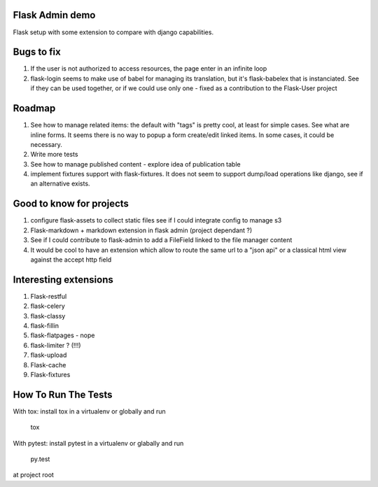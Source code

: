 Flask Admin demo
================

Flask setup with some extension to compare with  django capabilities.

Bugs to fix
===========

1. If the user is not authorized to access resources, the page enter in an
   infinite loop
2. flask-login seems to make use of babel for managing its translation, but
   it's flask-babelex that is instanciated. See if they can be used together,
   or if we could use only one - fixed as a contribution to the Flask-User
   project

Roadmap
=======

1. See how to manage related items: the default with "tags" is pretty cool,
   at least for simple cases. See what are inline forms. It seems there is no
   way to popup a form create/edit linked items. In some cases, it could be
   necessary.
2. Write more tests
3. See how to manage published content - explore idea of publication table
4. implement fixtures support with flask-fixtures. It does not seem to support
   dump/load operations like django, see if an alternative exists.

Good to know for projects
=========================

1. configure flask-assets to collect static files
   see if I could integrate config to manage s3
2. Flask-markdown + markdown extension in flask admin (project dependant ?)
3. See if I could contribute to flask-admin to add a FileField linked to the
   file manager content
4. It would be cool to have an extension which allow to route the same url
   to a "json api" or a classical html view against the accept http field

Interesting extensions
======================

1. Flask-restful
2. flask-celery
3. flask-classy
4. flask-fillin
5. flask-flatpages - nope
6. flask-limiter ? (!!!)
7. flask-upload
8. Flask-cache
9. Flask-fixtures

How To Run The Tests
====================

With tox: install tox in a virtualenv or globally and run

    tox

With pytest: install pytest in a virtualenv or glabally and run

    py.test

at project root

